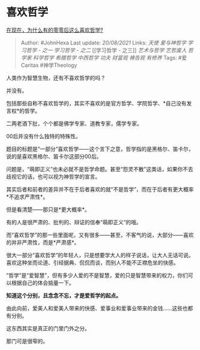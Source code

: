 * 喜欢哲学
  :PROPERTIES:
  :CUSTOM_ID: 喜欢哲学
  :END:

[[https://www.zhihu.com/question/436744133/answer/2073251596][在现在，为什么有的零零后这么喜欢哲学?]]

#+BEGIN_QUOTE
  Author: #JohnHexa Last update: /20/08/2021/ Links: [[天使]]
  [[爱与神哲学]] [[学习哲学 - 之一]] [[学习哲学 - 之二]] [[学习哲学 -
  之三]] [[艺术与哲学]] [[艺哲废人]] [[哲学家]] [[科学哲学]]
  [[希腊哲学]] [[中西哲学]] [[功夫]] [[财富观]] [[祷告观]] [[有修养]]
  Tags: #爱Caritas #神学Theology
#+END_QUOTE

人类作为智慧生物，还有不喜欢哲学的吗？

并没有。

包括那些自称不喜欢哲学的，其实不喜欢的是官方哲学、学院哲学、*自己没有发言权*的哲学。

二两老酒下肚，个个都是佛学专家、道教专家，儒学专家。

00后并没有什么独特的特殊性。

题目的标题是“一部分“喜欢哲学------这个言下之意，哲学指的是黑格尔、笛卡尔，说的是喜欢黑格尔、笛卡尔这部分00后。

问题是，“萌即正义”也未必就不是哲学命题。甚至“怨灵不散”这类话，如果你不去歧视它的话，也可以视为神哲学的宣言。

其实后者和前者的差异并不在于后者喜欢的就“不是哲学”，而在于后者有更大概率*不追求严肃性*。

但是看清楚------那只是*更大概率*。

有的人是很严肃的、批判的、辩证的信奉“萌即正义”的哦。

而“喜欢哲学”的那一些里面呢，又有很多------甚至，不客气的说，大部分------喜欢的并非严肃性，而是*严肃感*。

很大一部分“喜欢哲学”的年轻人，只是想要学大人的样子说话，让大人无话可说。喜欢这种坐而论道、引经据典、侃侃而谈，而别人不能不正襟危坐的快感。

“哲学”是“爱智慧”，但有多少人爱的不是智慧，爱的只是智慧带来的权力，你们可以根据自己的体会掂量一下。

*知道这个分别，且念念不忘，才是爱哲学的起点。*

由此向前，爱美人和爱美人带来的快感、爱事业和爱事业带来的金钱......这些也都有分别。

这东西其实是真正的门里门外之分。

那门可是很窄的。
